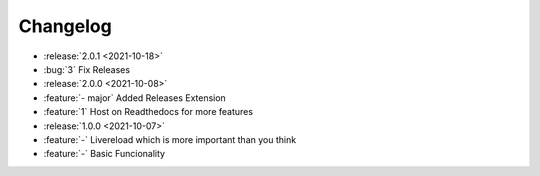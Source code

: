 =========
Changelog
=========

- :release:`2.0.1 <2021-10-18>`
- :bug:`3` Fix Releases
- :release:`2.0.0 <2021-10-08>`
- :feature:`- major` Added Releases Extension
- :feature:`1` Host on Readthedocs for more features
- :release:`1.0.0 <2021-10-07>`
- :feature:`-` Livereload which is more important than you think
- :feature:`-` Basic Funcionality
